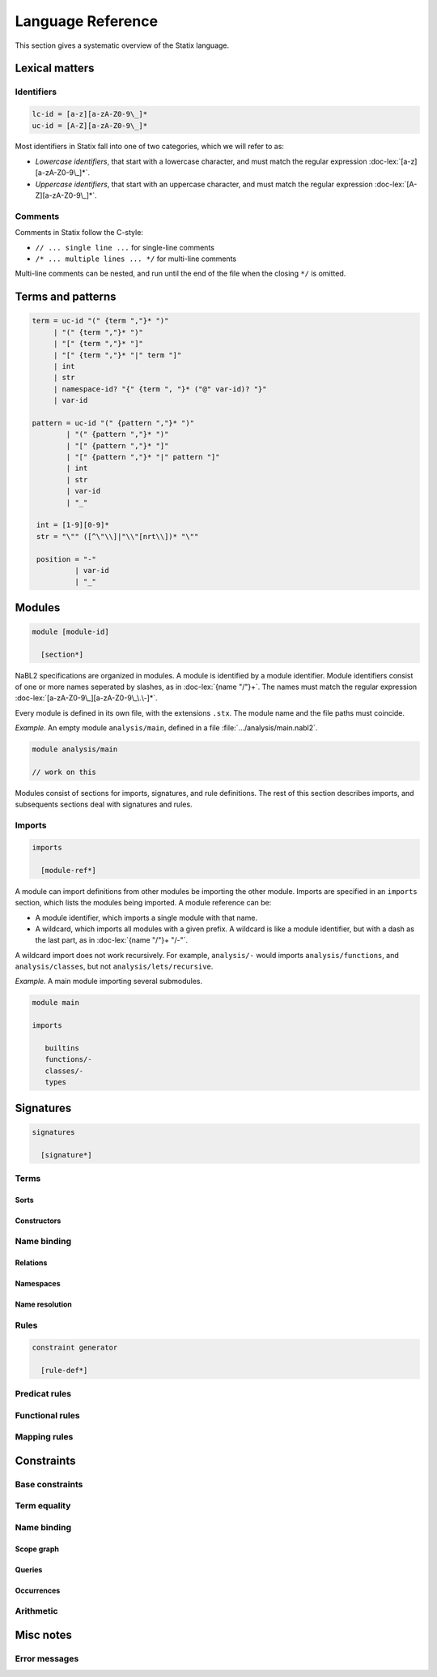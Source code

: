 ==================
Language Reference
==================

.. role:: doc-lex(code)
   :language: doc-lex
   :class: highlight

.. role:: statix(code)
   :language: statix
   :class: highlight

This section gives a systematic overview of the Statix language.

Lexical matters
---------------

Identifiers
^^^^^^^^^^^

.. code-block:: doc-lex

   lc-id = [a-z][a-zA-Z0-9\_]*
   uc-id = [A-Z][a-zA-Z0-9\_]*

Most identifiers in Statix fall into one of two categories, which we
will refer to as:

* *Lowercase identifiers*, that start with a lowercase character, and
  must match the regular expression :doc-lex:`[a-z][a-zA-Z0-9\_]*`.
* *Uppercase identifiers*, that start with an uppercase character, and
  must match the regular expression :doc-lex:`[A-Z][a-zA-Z0-9\_]*`.

Comments
^^^^^^^^

Comments in Statix follow the C-style:

* ``// ... single line ...`` for single-line comments
* ``/* ... multiple lines ... */`` for multi-line comments

Multi-line comments can be nested, and run until the end of the file
when the closing ``*/`` is omitted.

Terms and patterns
------------------

.. code-block:: doc-lex

   term = uc-id "(" {term ","}* ")"
        | "(" {term ","}* ")"
        | "[" {term ","}* "]"
        | "[" {term ","}* "|" term "]"
        | int
        | str
        | namespace-id? "{" {term ", "}* ("@" var-id)? "}"
        | var-id

   pattern = uc-id "(" {pattern ","}* ")"
           | "(" {pattern ","}* ")"
           | "[" {pattern ","}* "]"
           | "[" {pattern ","}* "|" pattern "]"
           | int
           | str
           | var-id
           | "_"

    int = [1-9][0-9]*
    str = "\"" ([^\"\\]|"\\"[nrt\\])* "\""

    position = "-"
             | var-id
             | "_"

Modules
-------

.. code-block:: doc-cf-[

   module [module-id]

     [section*]
 
NaBL2 specifications are organized in modules. A module is identified
by a module identifier. Module identifiers consist of one or more
names seperated by slashes, as in :doc-lex:`{name "/"}+`. The names
must match the regular expression
:doc-lex:`[a-zA-Z0-9\_][a-zA-Z0-9\_\.\-]*`.

Every module is defined in its own file, with the extensions
``.stx``. The module name and the file paths must coincide.

*Example.* An empty module ``analysis/main``, defined in a file
:file:`.../analysis/main.nabl2`.

.. code-block:: statix

   module analysis/main

   // work on this

Modules consist of sections for imports, signatures, and rule
definitions. The rest of this section describes imports, and
subsequents sections deal with signatures and rules.

Imports
^^^^^^^
 
.. code-block:: doc-cf-[

  imports

    [module-ref*]

A module can import definitions from other modules be importing the
other module. Imports are specified in an ``imports`` section, which
lists the modules being imported. A module reference can be:

* A module identifier, which imports a single module with that name.
* A wildcard, which imports all modules with a given prefix. A
  wildcard is like a module identifier, but with a dash as the last
  part, as in :doc-lex:`{name "/"}+ "/-"`.

A wildcard import does not work recursively. For example,
``analysis/-`` would imports ``analysis/functions``, and
``analysis/classes``, but not ``analysis/lets/recursive``.

*Example.* A main module importing several submodules.

.. code-block:: statix

   module main

   imports

      builtins
      functions/-
      classes/-
      types

Signatures
----------

.. code-block:: doc-cf-[

  signatures

    [signature*]

Terms
^^^^^

Sorts
"""""

Constructors
""""""""""""

Name binding
^^^^^^^^^^^^

Relations
"""""""""

Namespaces
""""""""""

Name resolution
"""""""""""""""

Rules
^^^^^

.. code-block:: doc-cf-[

   constraint generator

     [rule-def*]


Predicat rules
^^^^^^^^^^^^^^

Functional rules
^^^^^^^^^^^^^^^^

Mapping rules
^^^^^^^^^^^^^

Constraints
-----------

Base constraints
^^^^^^^^^^^^^^^^

Term equality
^^^^^^^^^^^^^
    
Name binding
^^^^^^^^^^^^

Scope graph
"""""""""""

Queries
"""""""

Occurrences
"""""""""""

Arithmetic
^^^^^^^^^^

Misc notes
----------

Error messages
^^^^^^^^^^^^^^

